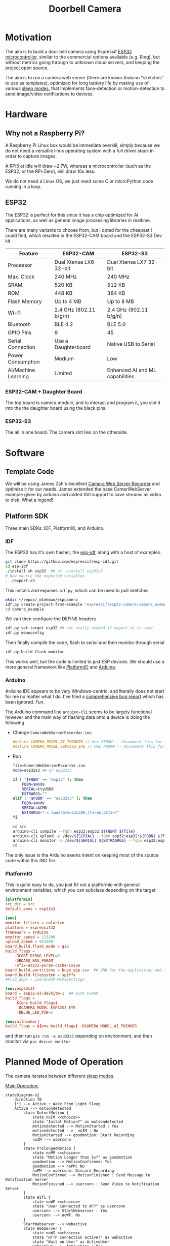 #+TITLE: Doorbell Camera

* Motivation

The aim is to build a door bell camera using Espressif [[https://www.espressif.com/en/products/socs/esp32][ESP32
microcontroller]], similar to the commercial options available (e.g.
Ring), but without metrics going through to unknown cloud servers, and
keeping the project open source.

The aim is to run a camera web server (there are known Arduino "sketches" to use as templates), optimized for
long battery life by making use of various [[https://deepbluembedded.com/esp32-sleep-modes-power-consumption/][sleep modes]], that implements face-detection or motion-detection to
send image/video notifications to devices.

* Hardware

** Why not a Raspberry Pi?

A Raspberry Pi Linux box would be immediate overkill, simply because we do not need a versatile linux
operating system with a full driver stack in order to capture images.

A RPi5 at idle will draw ~2.7W, whereas a microcontroller (such as the ESP32, or the RPi-Zero), will
draw 10x less.

We do not need a Linux OS, we just need some C or microPython code running in a loop.

** ESP32

The ESP32 is perfect for this since it has a chip optimized for AI applications, as well as general image
processing libraries in realtime.

There are many variants to choose from, but I opted for the cheapest I could find, which
resulted in the ESP32-CAM board and the ESP32-S3 Dev kit.


| Feature             | ESP32-CAM              | ESP32-S3                        |
|---------------------+------------------------+---------------------------------|
| Processor           | Dual Xtensa LX6 32-bit | Dual Xtensa LX7 32-bit          |
| Max. Clock          | 240 MHz                | 240 MHz                         |
| SRAM                | 520 KB                 | 512 KB                          |
| ROM                 | 448 KB                 | 384 KB                          |
| Flash Memory        | Up to 4 MB             | Up to 8 MB                      |
| Wi-Fi               | 2.4 GHz (802.11 b/g/n) | 2.4 GHz (802.11 b/g/n)          |
| Bluetooth           | BLE 4.2                | BLE 5.0                         |
| GPIO Pins           | 9                      | 45                              |
| Serial Connection   | Use a Daughterboard    | Native USB to Serial            |
| Power Consumption   | Medium                 | Low                             |
| AI/Machine Learning | Limited                | Enhanced AI and ML capabilities |

*** ESP32-CAM + Daughter Board

[[file:./images/esp32-cam-and-daughter.jpg]]

The top board is camera module, and to interact and program it, you
slot it into the the daughter board using the black pins.

*** ESP32-S3 

[[file:./images/esp32s3.png]]

The all in one board. The camera slot lies on the otherside.


* Software

** Template Code

We will be using James Zah's excellent [[https://github.com/jameszah/CameraWebServerRecorder][Camera Web Server Recorder]] and optimize it for our needs.
James extended the base CamerWebServer example given by arduino and added AVI support to save streams
as video to disk. What a legend!

** Platform SDK

Three main SDKs: IDF, PlatformIO, and Arduino.

*** IDF

The ESP32 has it's own flasher, the [[https://github.com/espressif/esp-idf][esp-idf]], along with a host of examples.

#+begin_src bash
  git clone https://github.com/espressif/esp-idf.git
  cd esp-idf
  ./install.sh esp32  ## or ./install esp32s3
  # Now source the exported variables
  . ./export.sh
#+end_src

This installs and exposes =idf.py=, which can be used to pull sketches

#+begin_src bash
  mkdir ~/repos/_mtekman/espcamera
  idf.py create-project-from-example "espressif/esp32-camera:camera_example"
  cd camera_example
#+end_src

We can then configure the DEFINE headers

#+begin_src bash
  idf.py set-target esp32 ## not really needed if export.sh is used
  idf.py menuconfig
#+end_src

Then finally compile the code, flash to serial and then monitor through serial

#+begin_src bash
  idf.py build flash monitor
#+end_src

This works well, but the code is limited to just ESP devices. We
should use a more general framework like [[https://platformio.org/][PlatformIO]] and [[https://www.arduino.cc/][Arduino]].

*** Arduino

Arduino IDE appears to be very Windows-centric, and literally does not start for me no matter what I do.
I've filed a [[https://github.com/arduino/arduino-ide/issues/2510][comprehensive bug report]] which has been ignored. Fun.

The Arduino command line =arduino-cli= seems to be largely functional however and the main way of flashing
data onto a device is doing the following

+ Change =CameraWebServerRecorder.ino=
  #+begin_src c
    #define CAMERA_MODEL_AI_THINKER // Has PSRAM -- Uncomment this for ESP32
    #define CAMERA_MODEL_ESP32S3_EYE // Has PSRAM -- Uncomment this for ESP32S3
  #+end_src

+ Run
  #+begin_src bash :tangle ./run.sh
    file=CameraWebServerRecorder.ino
    mode=esp32s3 ## or esp32s3

    if [ "$FQBN" == "esp32" ]; then
        FQBN=$mode
        SERIAL=ttyUSB0
        EXTRARGS=""
    elif [ "$FQBN" == "esp32s3" ]; then
        FQBN=$mode
        SERIAL=ACM0
        EXTRARGS="-c baudrate=115200,rts=on,bits=7"
    fi

    cd src
    arduino-cli compile --fqbn esp32:esp32:${FQBN} ${file}
    arduino-cli upload -p /dev/${SERIAL} --fqbn esp32:esp32:${FQBN} ${file}
    arduino-cli monitor -p /dev/${SERIAL} ${EXTRAARGS} --fqbn esp32:esp32:${FQBN} ${file}
    cd ..
  #+end_src

The only issue is the Arduino seems intent on keeping most of the source code within this INO file.

*** PlatformIO

This is quite easy to do, you just fill out a platformio with general environment variables, which
you can subclass depending on the target

    #+begin_src conf :tangle platformio.ini
      [platformio]
      src_dir = src
      default_envs = esp32s3

      [env]
      monitor_filters = colorize
      platform = espressif32
      framework = arduino
      monitor_speed = 115200
      upload_speed = 921600
      board_build.flash_mode = qio
      build_flags =
          -DCORE_DEBUG_LEVEL=0
          -DBOARD_HAS_PSRAM
          -mfix-esp32-psram-cache-issue
      board_build.partitions = huge_app.csv  ## 3MB for the application and 1MB for SPIFFS (SPI Flash File System).
      board_build.filesystem = spiffs
      ##lib_deps = juerd/ESP-WiFiSettings

      [env:esp32s3]
      board = esp32-s3-devkitm-1  ## with PSRAM
      build_flags =
           ${env.build_flags}
           -DCAMERA_MODEL_ESP32S3_EYE
           -DBLUE_LED_PIN=2

      [env:aithinker]
      build_flags = ${env.build_flags} -DCAMERA_MODEL_AI_THINKER

    #+end_src

and then run =pio run -e esp32s3= depending on environment, and then monitor via =pio device monitor=

* Planned Mode of Operation

The camera iterates between different [[https://deepbluembedded.com/esp32-sleep-modes-power-consumption/][sleep modes]].

_Main Operation:_

#+begin_src mermaid :results file  :file images/flowdiag.jpg
  stateDiagram-v2
      direction TB
      [*] --> Active : Wake From Light Sleep
      Active --> motiondetected
          state DetectMotion {
              state noIM <<choice>>
              state "Inital Motion?" as motiondetected
              motiondetected --> MotionStarted : Yes
              motiondetected -->  noIM : No
              MotionStarted --> goodmotion: Start Recording
              noIM --> userconn
          }
          state ProlongedMotion {
              state noPM <<choice>>
              state "Motion Longer than 5s?" as goodmotion
              goodmotion --> MotionConfirmed: Yes
              goodmotion --> noPM: No
              noPM --> userconn: Discard Recording
              MotionConfirmed --> MotionFinished : Send Message to Notification Server
              MotionFinished --> userconn : Send Video to Notification Server
          }
          state Wifi {
              state noWF <<choice>>
              state "User Connected to AP?" as userconn
              userconn --> StartWebserver : Yes
              userconn --> noWF: No
          }
          StartWebserver --> webactive
          state WebServer {
              state noWS <<choice>>
              state "HTTP connection active?" as webactive
              state "Wait on User" as ActiveUser
              webactive -->  ActiveUser : Yes
              webactive --> noWS : No
          }
      noWF --> LightSleep2
      state "Light Sleep" as LightSleep2
      noWS --> LightSleep2: 
      ActiveUser --> LightSleep2: User Quits
      LightSleep2 --> [*]
#+end_src

#+RESULTS:
[[file:images/flowdiag.png]]
